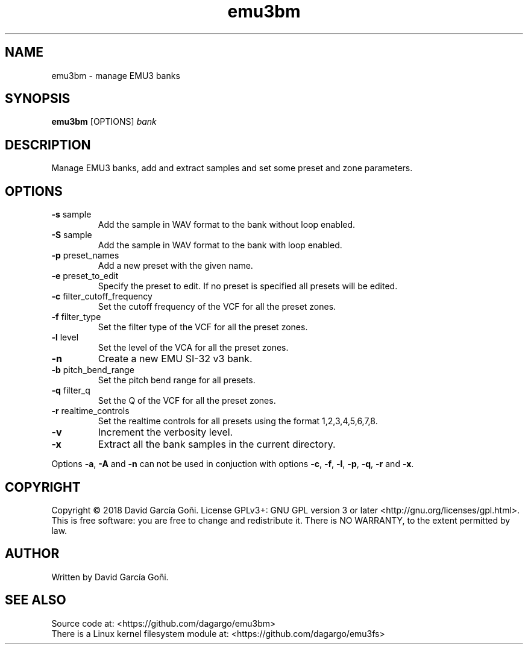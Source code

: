 .TH emu3bm 1 "May 2017"

.SH NAME
emu3bm \- manage EMU3 banks

.SH SYNOPSIS
\fBemu3bm\fP [OPTIONS] \fIbank\fP

.SH DESCRIPTION
Manage EMU3 banks, add and extract samples and set some preset and zone parameters.

.SH OPTIONS
.TP
.BR \-s " sample"
Add the sample in WAV format to the bank without loop enabled.

.TP
.BR \-S " sample"
Add the sample in WAV format to the bank with loop enabled.

.TP
.BR \-p " preset_names"
Add a new preset with the given name.

.TP
.BR \-e " preset_to_edit"
Specify the preset to edit. If no preset is specified all presets will be edited.

.TP
.BR \-c " filter_cutoff_frequency"
Set the cutoff frequency of the VCF for all the preset zones.

.TP
.BR \-f " filter_type"
Set the filter type of the VCF for all the preset zones.

.TP
.BR \-l " level"
Set the level of the VCA for all the preset zones.

.TP
.BR \-n
Create a new EMU SI-32 v3 bank.

.TP
.BR \-b " pitch_bend_range"
Set the pitch bend range for all presets.

.TP
.BR \-q " filter_q"
Set the Q of the VCF for all the preset zones.

.TP
.BR \-r " realtime_controls"
Set the realtime controls for all presets using the format 1,2,3,4,5,6,7,8.

.TP
.BR \-v
Increment the verbosity level.

.TP
.BR \-x
Extract all the bank samples in the current directory.

.RE
Options \fB\-a\fR, \fB\-A\fR and \fB\-n\fR can not be used in conjuction with options \fB\-c\fR, \fB\-f\fR, \fB\-l\fR, \fB\-p\fR, \fB\-q\fR, \fB\-r\fR and \fB\-x\fR.

.SH COPYRIGHT
Copyright © 2018 David García Goñi. License GPLv3+: GNU GPL version 3 or later <http://gnu.org/licenses/gpl.html>.
.br
This is free software: you are free to change and redistribute it.  There is NO WARRANTY, to the extent permitted by law.

.SH AUTHOR
Written by David García Goñi.

.SH SEE ALSO
Source code at: <https://github.com/dagargo/emu3bm>
.br
There is a Linux kernel filesystem module at: <https://github.com/dagargo/emu3fs>
